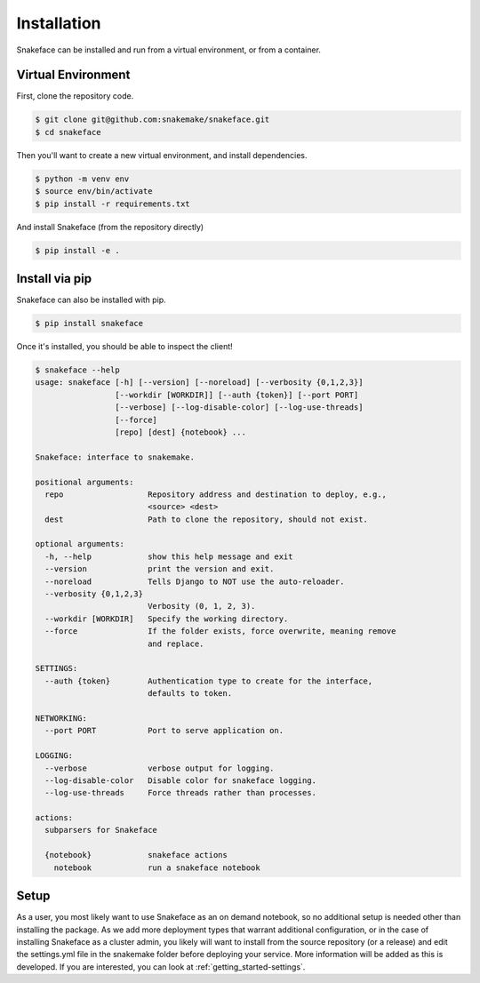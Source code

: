 .. _getting_started-installation:

============
Installation
============

Snakeface can be installed and run from a virtual environment, or from a container.


Virtual Environment
===================

First, clone the repository code.

.. code:: console

    $ git clone git@github.com:snakemake/snakeface.git
    $ cd snakeface


Then you'll want to create a new virtual environment, and install dependencies.

.. code:: console

    $ python -m venv env
    $ source env/bin/activate
    $ pip install -r requirements.txt


And install Snakeface (from the repository directly)

.. code:: console
 
    $ pip install -e .


Install via pip
===============

Snakeface can also be installed with pip.

.. code:: console

    $ pip install snakeface


Once it's installed, you should be able to inspect the client!


.. code:: console

    $ snakeface --help
    usage: snakeface [-h] [--version] [--noreload] [--verbosity {0,1,2,3}]
                     [--workdir [WORKDIR]] [--auth {token}] [--port PORT]
                     [--verbose] [--log-disable-color] [--log-use-threads]
                     [--force]
                     [repo] [dest] {notebook} ...

    Snakeface: interface to snakemake.

    positional arguments:
      repo                  Repository address and destination to deploy, e.g.,
                            <source> <dest>
      dest                  Path to clone the repository, should not exist.

    optional arguments:
      -h, --help            show this help message and exit
      --version             print the version and exit.
      --noreload            Tells Django to NOT use the auto-reloader.
      --verbosity {0,1,2,3}
                            Verbosity (0, 1, 2, 3).
      --workdir [WORKDIR]   Specify the working directory.
      --force               If the folder exists, force overwrite, meaning remove
                            and replace.

    SETTINGS:
      --auth {token}        Authentication type to create for the interface,
                            defaults to token.

    NETWORKING:
      --port PORT           Port to serve application on.

    LOGGING:
      --verbose             verbose output for logging.
      --log-disable-color   Disable color for snakeface logging.
      --log-use-threads     Force threads rather than processes.

    actions:
      subparsers for Snakeface

      {notebook}            snakeface actions
        notebook            run a snakeface notebook


Setup
=====

As a user, you most likely want to use Snakeface as an on demand notebook, so no additional
setup is needed other than installing the package. As we add more deployment types that
warrant additional configuration, or in the case of installing Snakeface as a cluster admin,
you likely will want to install from the source repository (or a release) and 
edit the settings.yml file in the snakemake folder before deploying your service.
More information will be added as this is developed. If you are interested, you can
look at :ref:`getting_started-settings`.
